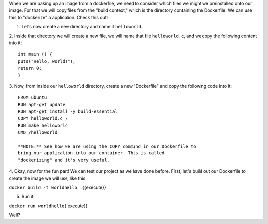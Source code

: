 When we are baking up an image from a dockerfile, we need to consider
which files we might we preinstalled onto our image. For that we will
copy files from the "build context," which is the directory containing
the Dockerfile. We can use this to "dockerize" a application. Check this
out!

1. Let's now create a new directory and name it ``helloworld``.

2. Inside that directory we will create a new file, we will name that
file ``helloworld.c``, and we copy the following content into it:

::

    int main () {
    puts("Hello, world!");
    return 0;
    }

3. Now, from inside our ``helloworld`` directory, create a new
"Dockerfile" and copy the following code into it:

::

    FROM ubuntu
    RUN apt-get update
    RUN apt-get install -y build-essential
    COPY helloworld.c /
    RUN make helloworld
    CMD /helloworld

    **NOTE:** See how we are using the COPY command in our Dockerfile to
    bring our application into our container. This is called
    "dockerizing" and it's very useful.

4. Okay, now for the fun part! We can test our project as we have done
before. First, let's build out our Dockerfile to create the image we
will use, like this:

``docker build -t worldhello .``\ {{execute}}

5. Run it!

``docker run worldhello``\ {{execute}}

Well?
